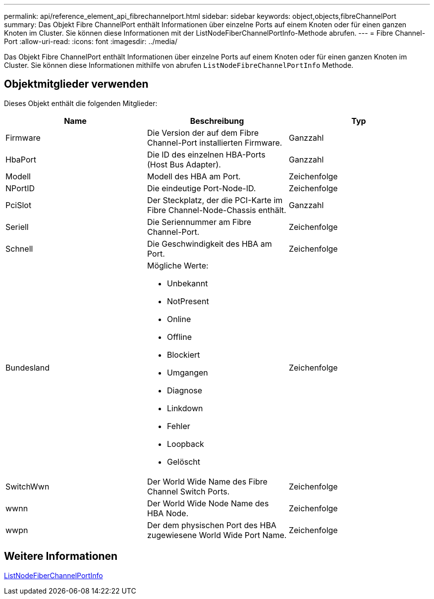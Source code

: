 ---
permalink: api/reference_element_api_fibrechannelport.html 
sidebar: sidebar 
keywords: object,objects,fibreChannelPort 
summary: Das Objekt Fibre ChannelPort enthält Informationen über einzelne Ports auf einem Knoten oder für einen ganzen Knoten im Cluster. Sie können diese Informationen mit der ListNodeFiberChannelPortInfo-Methode abrufen. 
---
= Fibre Channel-Port
:allow-uri-read: 
:icons: font
:imagesdir: ../media/


[role="lead"]
Das Objekt Fibre ChannelPort enthält Informationen über einzelne Ports auf einem Knoten oder für einen ganzen Knoten im Cluster. Sie können diese Informationen mithilfe von abrufen `ListNodeFibreChannelPortInfo` Methode.



== Objektmitglieder verwenden

Dieses Objekt enthält die folgenden Mitglieder:

|===
| Name | Beschreibung | Typ 


 a| 
Firmware
 a| 
Die Version der auf dem Fibre Channel-Port installierten Firmware.
 a| 
Ganzzahl



 a| 
HbaPort
 a| 
Die ID des einzelnen HBA-Ports (Host Bus Adapter).
 a| 
Ganzzahl



 a| 
Modell
 a| 
Modell des HBA am Port.
 a| 
Zeichenfolge



 a| 
NPortID
 a| 
Die eindeutige Port-Node-ID.
 a| 
Zeichenfolge



 a| 
PciSlot
 a| 
Der Steckplatz, der die PCI-Karte im Fibre Channel-Node-Chassis enthält.
 a| 
Ganzzahl



 a| 
Seriell
 a| 
Die Seriennummer am Fibre Channel-Port.
 a| 
Zeichenfolge



 a| 
Schnell
 a| 
Die Geschwindigkeit des HBA am Port.
 a| 
Zeichenfolge



 a| 
Bundesland
 a| 
Mögliche Werte:

* Unbekannt
* NotPresent
* Online
* Offline
* Blockiert
* Umgangen
* Diagnose
* Linkdown
* Fehler
* Loopback
* Gelöscht

 a| 
Zeichenfolge



 a| 
SwitchWwn
 a| 
Der World Wide Name des Fibre Channel Switch Ports.
 a| 
Zeichenfolge



 a| 
wwnn
 a| 
Der World Wide Node Name des HBA Node.
 a| 
Zeichenfolge



 a| 
wwpn
 a| 
Der dem physischen Port des HBA zugewiesene World Wide Port Name.
 a| 
Zeichenfolge

|===


== Weitere Informationen

xref:reference_element_api_listnodefibrechannelportinfo.adoc[ListNodeFiberChannelPortInfo]

